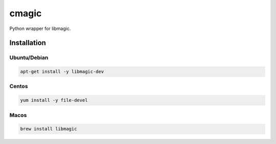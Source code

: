 cmagic
======

.. image:: https://coveralls.io/repos/github/mosquito/cmagic/badge.svg?branch=master
    :target: https://coveralls.io/github/mosquito/cmagic
    :alt: Coveralls

.. image:: https://github.com/mosquito/cmagic/workflows/tox/badge.svg
    :target: https://github.com/mosquito/cmagic/actions?query=workflow%3Atox
    :alt: Github Actions

.. image:: https://img.shields.io/pypi/v/cmagic.svg
    :target: https://pypi.python.org/pypi/cmagic/
    :alt: Latest Version

.. image:: https://img.shields.io/pypi/wheel/cmagic.svg
    :target: https://pypi.python.org/pypi/cmagic/

.. image:: https://img.shields.io/pypi/pyversions/cmagic.svg
    :target: https://pypi.python.org/pypi/cmagic/

.. image:: https://img.shields.io/pypi/l/cmagic.svg
    :target: https://pypi.python.org/pypi/cmagic/

Python wrapper for libmagic.


Installation
------------

Ubuntu/Debian
+++++++++++++

.. code-block:: bash

   apt-get install -y libmagic-dev


Centos
++++++

.. code-block:: bash

   yum install -y file-devel


Macos
+++++

.. code-block:: bash

   brew install libmagic


